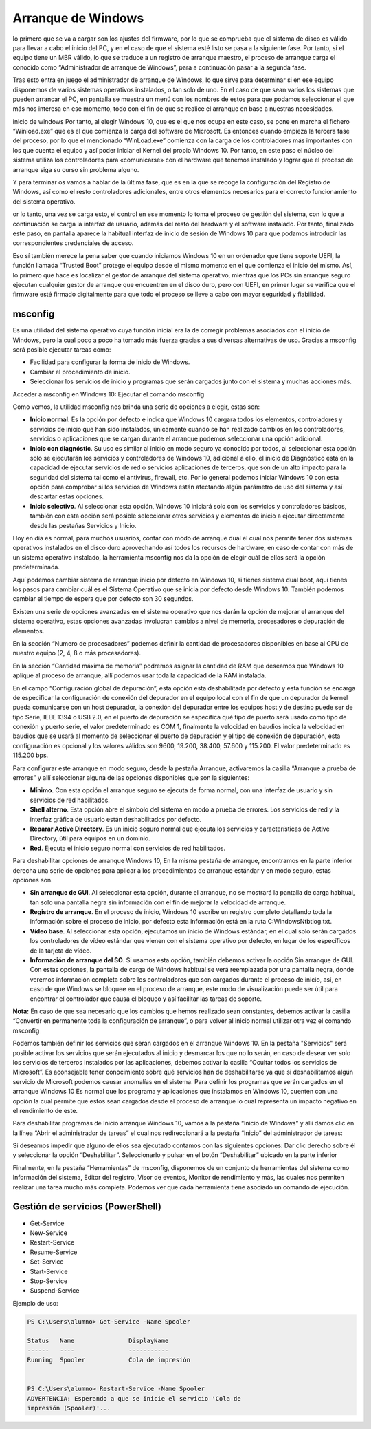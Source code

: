 *******************
Arranque de Windows
*******************

lo primero que se va a cargar son los ajustes del firmware, por lo que se comprueba que el sistema de disco es válido para llevar a cabo el inicio del PC, y en el caso de que el sistema esté listo se pasa a la siguiente fase. Por tanto, si el equipo tiene un MBR válido, lo que se traduce a un registro de arranque maestro, el proceso de arranque carga el conocido como “Administrador de arranque de Windows”, para a continuación pasar a la segunda fase.

Tras esto entra en juego el administrador de arranque de Windows, lo que sirve para determinar si en ese equipo disponemos de varios sistemas operativos instalados, o tan solo de uno. En el caso de que sean varios los sistemas que pueden arrancar el PC, en pantalla se muestra un menú con los nombres de estos para que podamos seleccionar el que más nos interesa en ese momento, todo con el fin de que se realice el arranque en base a nuestras necesidades.

inicio de windows
Por tanto, al elegir Windows 10, que es el que nos ocupa en este caso, se pone en marcha el fichero “Winload.exe” que es el que comienza la carga del software de Microsoft. Es entonces cuando empieza la tercera fase del proceso, por lo que el mencionado “WinLoad.exe” comienza con la carga de los controladores más importantes con los que cuenta el equipo y así poder iniciar el Kernel del propio Windows 10. Por tanto, en este paso el núcleo del sistema utiliza los controladores para «comunicarse» con el hardware que tenemos instalado y lograr que el proceso de arranque siga su curso sin problema alguno.

Y para terminar os vamos a hablar de la última fase, que es en la que se recoge la configuración del Registro de Windows, así como el resto controladores adicionales, entre otros elementos necesarios para el correcto funcionamiento del sistema operativo.

or lo tanto, una vez se carga esto, el control en ese momento lo toma el proceso de gestión del sistema, con lo que a continuación se carga la interfaz de usuario, además del resto del hardware y el software instalado. Por tanto, finalizado este paso, en pantalla aparece la habitual interfaz de inicio de sesión de Windows 10 para que podamos introducir las correspondientes credenciales de acceso.

Eso sí también merece la pena saber que cuando iniciamos Windows 10 en un ordenador que tiene soporte UEFI, la función llamada “Trusted Boot” protege el equipo desde el mismo momento en el que comienza el inicio del mismo. Así, lo primero que hace es localizar el gestor de arranque del sistema operativo, mientras que los PCs sin arranque seguro ejecutan cualquier gestor de arranque que encuentren en el disco duro, pero con UEFI, en primer lugar se verifica que el firmware esté firmado digitalmente para que todo el proceso se lleve a cabo con mayor seguridad y fiabilidad.

msconfig
========

Es una utilidad del sistema operativo cuya función inicial era la de corregir problemas asociados con el inicio de Windows, pero la cual poco a poco ha tomado más fuerza gracias a sus diversas alternativas de uso. Gracias a msconfig será posible ejecutar tareas como:

* Facilidad para configurar la forma de inicio de Windows.
* Cambiar el procedimiento de inicio.
* Seleccionar los servicios de inicio y programas que serán cargados junto con el sistema y muchas acciones más.


Acceder a msconfig en Windows 10: Ejecutar el comando msconfig

.. image:: imagenes/configuracion_arranque.png

Como vemos, la utilidad msconfig nos brinda una serie de opciones a elegir, estas son:

* **Inicio normal**. Es la opción por defecto e indica que Windows 10 cargara todos los elementos, controladores y servicios de inicio que han sido instalados, únicamente cuando se han realizado cambios en los controladores, servicios o aplicaciones que se cargan durante el arranque podemos seleccionar una opción adicional.

* **Inicio con diagnóstic**. Su uso es similar al inicio en modo seguro ya conocido por todos, al seleccionar esta opción solo se ejecutarán los servicios y controladores de Windows 10, adicional a ello, el inicio de Diagnóstico está en la capacidad de ejecutar servicios de red o servicios aplicaciones de terceros, que son de un alto impacto para la seguridad del sistema tal como el antivirus, firewall, etc. Por lo general podemos iniciar Windows 10 con esta opción para comprobar si los servicios de Windows están afectando algún parámetro de uso del sistema y así descartar estas opciones.

* **Inicio selectivo**. Al seleccionar esta opción, Windows 10 iniciará solo con los servicios y controladores básicos, también con esta opción será posible seleccionar otros servicios y elementos de inicio a ejecutar directamente desde las pestañas Servicios y Inicio.

Hoy en día es normal, para muchos usuarios, contar con modo de arranque dual el cual nos permite tener dos sistemas operativos instalados en el disco duro aprovechando así todos los recursos de hardware, en caso de contar con más de un sistema operativo instalado, la herramienta msconfig nos da la opción de elegir cuál de ellos será la opción predeterminada.

.. image:: imagenes/configuracion_sistema.png

Aquí podemos cambiar sistema de arranque inicio por defecto en Windows 10, si tienes sistema dual boot, aquí tienes los pasos para cambiar cuál es el Sistema Operativo que se inicia por defecto desde Windows 10. También podemos cambiar el tiempo de espera que por defecto son 30 segundos.

Existen una serie de opciones avanzadas en el sistema operativo que nos darán la opción de mejorar el arranque del sistema operativo, estas opciones avanzadas involucran cambios a nivel de memoria, procesadores o depuración de elementos.

.. image:: imagenes/opciones_avanzadas.png

En la sección “Numero de procesadores” podemos definir la cantidad de procesadores disponibles en base al CPU de nuestro equipo (2, 4, 8 o más procesadores).

En la sección “Cantidad máxima de memoria” podremos asignar la cantidad de RAM que deseamos que Windows 10 aplique al proceso de arranque, allí podemos usar toda la capacidad de la RAM instalada.

En el campo “Configuración global de depuración”, esta opción esta deshabilitada por defecto y esta función se encarga de especificar la configuración de conexión del depurador en el equipo local con el fin de que un depurador de kernel pueda comunicarse con un host depurador, la conexión del depurador entre los equipos host y de destino puede ser de tipo Serie, IEEE 1394 o USB 2.0, en el puerto de depuración se especifica qué tipo de puerto será usado como tipo de conexión y puerto serie, el valor predeterminado es COM 1, finalmente la velocidad en baudios indica la velocidad en baudios que se usará al momento de seleccionar el puerto de depuración y el tipo de conexión de depuración, esta configuración es opcional y los valores válidos son 9600, 19.200, 38.400, 57.600 y 115.200. El valor predeterminado es 115.200 bps.

Para configurar este arranque en modo seguro, desde la pestaña Arranque, activaremos la casilla “Arranque a prueba de errores” y allí seleccionar alguna de las opciones disponibles que son la siguientes:

* **Mínimo**.  Con esta opción el arranque seguro se ejecuta de forma normal, con una interfaz de usuario y sin servicios de red habilitados.

* **Shell alterno**. Esta opción abre el símbolo del sistema en modo a prueba de errores. Los servicios de red y la interfaz gráfica de usuario están deshabilitados por defecto.

* **Reparar Active Directory**. Es un inicio seguro normal que ejecuta los servicios y características de Active Directory, útil para equipos en un dominio.

* **Red**. Ejecuta el inicio seguro normal con servicios de red habilitados.


Para deshabilitar opciones de arranque Windows 10, En la misma pestaña de arranque, encontramos en la parte inferior derecha una serie de opciones para aplicar a los procedimientos de arranque estándar y en modo seguro, estas opciones son.

* **Sin arranque de GUI**. Al seleccionar esta opción, durante el arranque, no se mostrará la pantalla de carga habitual, tan solo una pantalla negra sin información con el fin de mejorar la velocidad de arranque.

* **Registro de arranque**. En el proceso de inicio, Windows 10 escribe un registro completo detallando toda la información sobre el proceso de inicio, por defecto esta información está en la ruta C:\Windows\Ntbtlog.txt.

* **Vídeo base**. Al seleccionar esta opción, ejecutamos un inicio de Windows estándar, en el cual solo serán cargados los controladores de vídeo estándar que vienen con el sistema operativo por defecto, en lugar de los específicos de la tarjeta de vídeo.

* **Información de arranque del SO**. Si usamos esta opción, también debemos activar la opción Sin arranque de GUI. Con estas opciones, la pantalla de carga de Windows habitual se verá reemplazada por una pantalla negra, donde veremos información completa sobre los controladores que son cargados durante el proceso de inicio, así, en caso de que Windows se bloquee en el proceso de arranque, este modo de visualización puede ser útil para encontrar el controlador que causa el bloqueo y así facilitar las tareas de soporte.

**Nota:** En caso de que sea necesario que los cambios que hemos realizado sean constantes, debemos activar la casilla “Convertir en permanente toda la configuración de arranque”, o para volver al inicio normal utilizar otra vez el comando msconfig

Podemos también definir los servicios que serán cargados en el arranque Windows 10. En la pestaña "Servicios"  será posible activar los servicios que serán ejecutados al inicio y desmarcar los que no lo serán, en caso de desear ver solo los servicios de terceros instalados por las aplicaciones, debemos activar la casilla “Ocultar todos los servicios de Microsoft”. Es aconsejable tener conocimiento sobre qué servicios han de deshabilitarse ya que si deshabilitamos algún servicio de Microsoft podemos causar anomalías en el sistema.
Para definir los programas que serán cargados en el arranque Windows 10
Es normal que los programa y aplicaciones que instalamos en Windows 10, cuenten con una opción la cual permite que estos sean cargados desde el proceso de arranque lo cual representa un impacto negativo en el rendimiento de este.

Para deshabilitar programas de Inicio arranque Windows 10, vamos a la pestaña “Inicio de Windows” y allí damos clic en la línea “Abrir el administrador de tareas” el cual nos redireccionará a la pestaña “Inicio” del administrador de tareas:

.. image:: imagenes/administrador_tareas_arranque.png

Si deseamos impedir que alguno de ellos sea ejecutado contamos con las siguientes opciones:
Dar clic derecho sobre él y seleccionar la opción “Deshabilitar”.
Seleccionarlo y pulsar en el botón “Deshabilitar” ubicado en la parte inferior

Finalmente, en la pestaña “Herramientas” de msconfig, disponemos de un conjunto de herramientas del sistema como Información del sistema, Editor del registro, Visor de eventos, Monitor de rendimiento y más, las cuales nos permiten realizar una tarea mucho más completa. Podemos ver que cada herramienta tiene asociado un comando de ejecución.

Gestión de servicios (PowerShell)
=================================

* Get-Service
* New-Service
* Restart-Service
* Resume-Service
* Set-Service
* Start-Service
* Stop-Service
* Suspend-Service

Ejemplo de uso:

.. code-block:: powershell

  PS C:\Users\alumno> Get-Service -Name Spooler
  
  Status   Name               DisplayName
  ------   ----               -----------
  Running  Spooler            Cola de impresión  

  
  PS C:\Users\alumno> Restart-Service -Name Spooler
  ADVERTENCIA: Esperando a que se inicie el servicio 'Cola de 
  impresión (Spooler)'...
